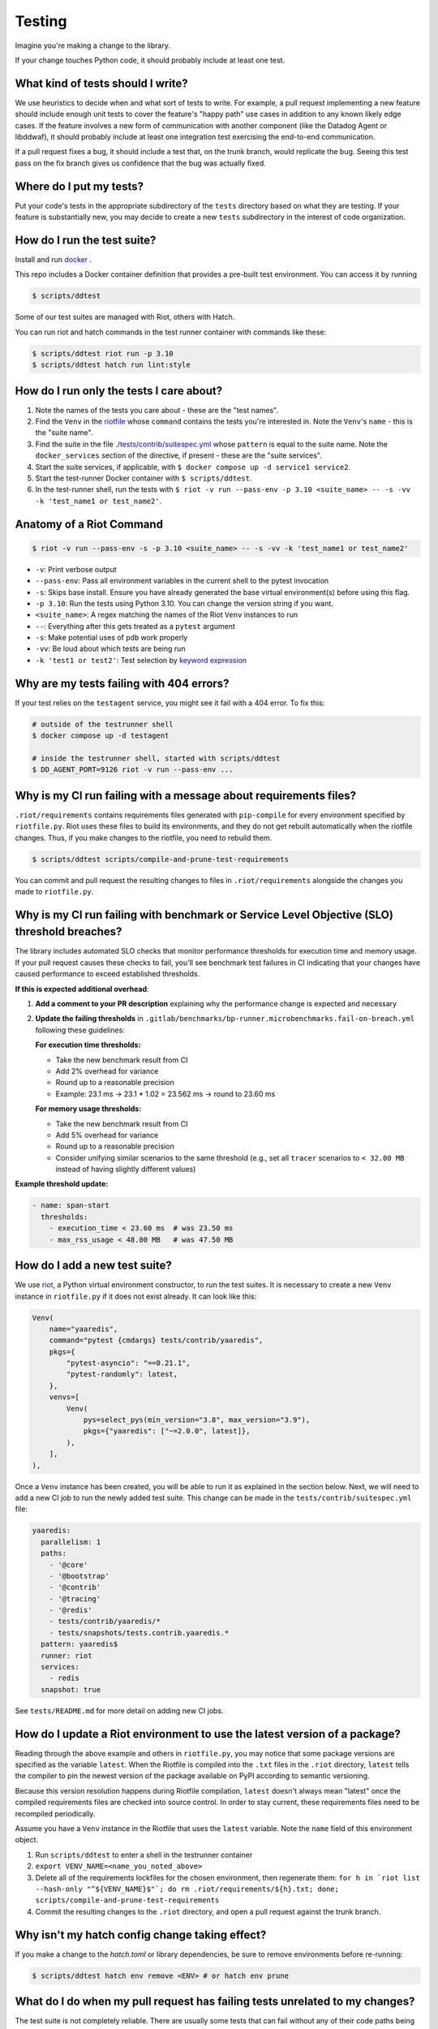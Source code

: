 .. _testing_guidelines:

Testing
=======

Imagine you're making a change to the library.

If your change touches Python code, it should probably include at least one test.

What kind of tests should I write?
----------------------------------

We use heuristics to decide when and what sort of tests to write. For example, a pull request implementing
a new feature should include enough unit tests to cover the feature's "happy path" use cases in addition
to any known likely edge cases. If the feature involves a new form of communication with another component
(like the Datadog Agent or libddwaf), it should probably include at least one integration test exercising
the end-to-end communication.

If a pull request fixes a bug, it should include a test that, on the trunk branch, would replicate the bug.
Seeing this test pass on the fix branch gives us confidence that the bug was actually fixed.

Where do I put my tests?
------------------------

Put your code's tests in the appropriate subdirectory of the ``tests`` directory based on what they are testing.
If your feature is substantially new, you may decide to create a new ``tests`` subdirectory in the interest
of code organization.

How do I run the test suite?
----------------------------

Install and run `docker <https://www.docker.com/products/docker>`_ .

This repo includes a Docker container definition that provides a pre-built test environment.
You can access it by running

.. code-block:: bash

    $ scripts/ddtest

Some of our test suites are managed with Riot, others with Hatch.

You can run riot and hatch commands in the test runner container with commands like these:

.. code-block:: bash

    $ scripts/ddtest riot run -p 3.10
    $ scripts/ddtest hatch run lint:style


How do I run only the tests I care about?
-----------------------------------------

1. Note the names of the tests you care about - these are the "test names".
2. Find the ``Venv`` in the `riotfile <https://github.com/DataDog/dd-trace-py/blob/32b88eadc00e05cd0bc2aec587f565cc89f71229/riotfile.py#L426>`_
   whose ``command`` contains the tests you're interested in. Note the ``Venv``'s ``name`` - this is the
   "suite name".
3. Find the suite in the file `./tests/contrib/suitespec.yml <https://github.com/DataDog/dd-trace-py/blob/2a46a7ddfc3d8e0d27ff59ec03bae69f0ef40db1/tests/contrib/suitespec.yml#L2>`_
   whose ``pattern`` is equal to the suite name. Note the ``docker_services`` section of the directive, if present -
   these are the "suite services".
4. Start the suite services, if applicable, with ``$ docker compose up -d service1 service2``.
5. Start the test-runner Docker container with ``$ scripts/ddtest``.
6. In the test-runner shell, run the tests with ``$ riot -v run --pass-env -p 3.10 <suite_name> -- -s -vv -k 'test_name1 or test_name2'``.

Anatomy of a Riot Command
-------------------------

.. code-block:: bash

    $ riot -v run --pass-env -s -p 3.10 <suite_name> -- -s -vv -k 'test_name1 or test_name2'

* ``-v``: Print verbose output
* ``--pass-env``: Pass all environment variables in the current shell to the pytest invocation
* ``-s``: Skips base install. Ensure you have already generated the base virtual environment(s) before using this flag.
* ``-p 3.10``: Run the tests using Python 3.10. You can change the version string if you want.
* ``<suite_name>``: A regex matching the names of the Riot ``Venv`` instances to run
* ``--``: Everything after this gets treated as a ``pytest`` argument
* ``-s``: Make potential uses of ``pdb`` work properly
* ``-vv``: Be loud about which tests are being run
* ``-k 'test1 or test2'``: Test selection by `keyword expression <https://docs.pytest.org/en/7.1.x/how-to/usage.html#specifying-which-tests-to-run>`_

Why are my tests failing with 404 errors?
-----------------------------------------

If your test relies on the ``testagent`` service, you might see it fail with a 404 error.
To fix this:

.. code-block:: bash

    # outside of the testrunner shell
    $ docker compose up -d testagent

    # inside the testrunner shell, started with scripts/ddtest
    $ DD_AGENT_PORT=9126 riot -v run --pass-env ...

Why is my CI run failing with a message about requirements files?
-----------------------------------------------------------------

``.riot/requirements`` contains requirements files generated with ``pip-compile`` for every environment specified
by ``riotfile.py``. Riot uses these files to build its environments, and they do not get rebuilt automatically
when the riotfile changes. Thus, if you make changes to the riotfile, you need to rebuild them.

.. code-block:: bash

  $ scripts/ddtest scripts/compile-and-prune-test-requirements

You can commit and pull request the resulting changes to files in ``.riot/requirements`` alongside the
changes you made to ``riotfile.py``.

Why is my CI run failing with benchmark or Service Level Objective (SLO) threshold breaches?
---------------------------------------------------------------

The library includes automated SLO checks that monitor performance thresholds for execution time and memory usage. If your pull request causes these checks to fail, you'll see benchmark test failures in CI indicating that your changes have caused performance to exceed established thresholds.

**If this is expected additional overhead**:

1. **Add a comment to your PR description** explaining why the performance change is expected and necessary

2. **Update the failing thresholds** in ``.gitlab/benchmarks/bp-runner.microbenchmarks.fail-on-breach.yml`` following these guidelines:

   **For execution time thresholds:**
   
   * Take the new benchmark result from CI
   * Add 2% overhead for variance
   * Round up to a reasonable precision  
   * Example: 23.1 ms → 23.1 * 1.02 = 23.562 ms → round to 23.60 ms

   **For memory usage thresholds:**
   
   * Take the new benchmark result from CI
   * Add 5% overhead for variance
   * Round up to a reasonable precision
   * Consider unifying similar scenarios to the same threshold (e.g., set all ``tracer`` scenarios to ``< 32.00 MB`` instead of having slightly different values)

**Example threshold update:**

.. code-block:: yaml

    - name: span-start
      thresholds:
        - execution_time < 23.60 ms  # was 23.50 ms
        - max_rss_usage < 48.00 MB   # was 47.50 MB

How do I add a new test suite?
------------------------------

We use `riot <https://ddriot.readthedocs.io/en/latest/>`_, a Python virtual environment constructor, to run the test suites.
It is necessary to create a new ``Venv`` instance in ``riotfile.py`` if it does not exist already. It can look like this:

.. code-block:: python

    Venv(
        name="yaaredis",
        command="pytest {cmdargs} tests/contrib/yaaredis",
        pkgs={
            "pytest-asyncio": "==0.21.1",
            "pytest-randomly": latest,
        },
        venvs=[
            Venv(
                pys=select_pys(min_version="3.8", max_version="3.9"),
                pkgs={"yaaredis": ["~=2.0.0", latest]},
            ),
        ],
    ),

Once a ``Venv`` instance has been created, you will be able to run it as explained in the section below.
Next, we will need to add a new CI job to run the newly added test suite. This change can be made in the
``tests/contrib/suitespec.yml`` file:

.. code-block:: yaml

    yaaredis:
      parallelism: 1
      paths:
        - '@core'
        - '@bootstrap'
        - '@contrib'
        - '@tracing'
        - '@redis'
        - tests/contrib/yaaredis/*
        - tests/snapshots/tests.contrib.yaaredis.*
      pattern: yaaredis$
      runner: riot
      services:
        - redis
      snapshot: true

See ``tests/README.md`` for more detail on adding new CI jobs.

How do I update a Riot environment to use the latest version of a package?
--------------------------------------------------------------------------

Reading through the above example and others in ``riotfile.py``, you may notice that some package versions are specified
as the variable ``latest``. When the Riotfile is compiled into the ``.txt`` files in the ``.riot`` directory, ``latest`` tells
the compiler to pin the newest version of the package available on PyPI according to semantic versioning.

Because this version resolution happens during Riotfile compilation, ``latest`` doesn't always mean "latest" once the compiled
requirements files are checked into source control. In order to stay current, these requirements files need to be recompiled
periodically.

Assume you have a ``Venv`` instance in the Riotfile that uses the ``latest`` variable. Note the ``name`` field of this
environment object.

1. Run ``scripts/ddtest`` to enter a shell in the testrunner container
2. ``export VENV_NAME=<name_you_noted_above>``
3. Delete all of the requirements lockfiles for the chosen environment, then regenerate them:
   ``for h in `riot list --hash-only "^${VENV_NAME}$"`; do rm .riot/requirements/${h}.txt; done; scripts/compile-and-prune-test-requirements``
4. Commit the resulting changes to the ``.riot`` directory, and open a pull request against the trunk branch.

Why isn't my hatch config change taking effect?
-----------------------------------------------

If you make a change to the `hatch.toml` or library dependencies, be sure to remove environments before re-running:

.. code-block:: bash

    $ scripts/ddtest hatch env remove <ENV> # or hatch env prune


What do I do when my pull request has failing tests unrelated to my changes?
----------------------------------------------------------------------------

The test suite is not completely reliable. There are usually some tests that can fail without any of their code paths being
changed. This slows down development because most tests are required to pass for pull requests to be merged.

The ``tests/utils`` module provides the ``@flaky`` decorator (`link <https://github.com/DataDog/dd-trace-py/blob/623f2df4de802563a463acc4d3c000dbc742e3d3/tests/utils.py#L1285>`_) to enable contributors to handle this situation. As a contributor,
when you notice a test failure that is unrelated to the changes you've made, you can add the ``@flaky`` decorator to that test.
This will cause the test's result not to count as a failure during pre-merge checks.

The decorator requires as a parameter a UNIX timestamp specifying the time at which the decorator will stop skipping the test.
A timestamp a few months in the future is a fine default to use.

``@flaky`` is intended to be used liberally by contributors to unblock their work. Add it whenever you notice an apparently flaky
test. It is, however, a short-term fix that you should not consider to be a permanent resolution.

Using ``@flaky`` comes with the responsibility of maintaining the test suite's coverage over the library. If you're in the habit
of using it, periodically set aside some time to ``grep -R 'flaky' tests`` and remove some of the decorators. This may require
finding and fixing the root cause of the unreliable behavior. Upholding this responsibility is an important way to keep the test
suite's coverage meaningfully broad while skipping tests.
